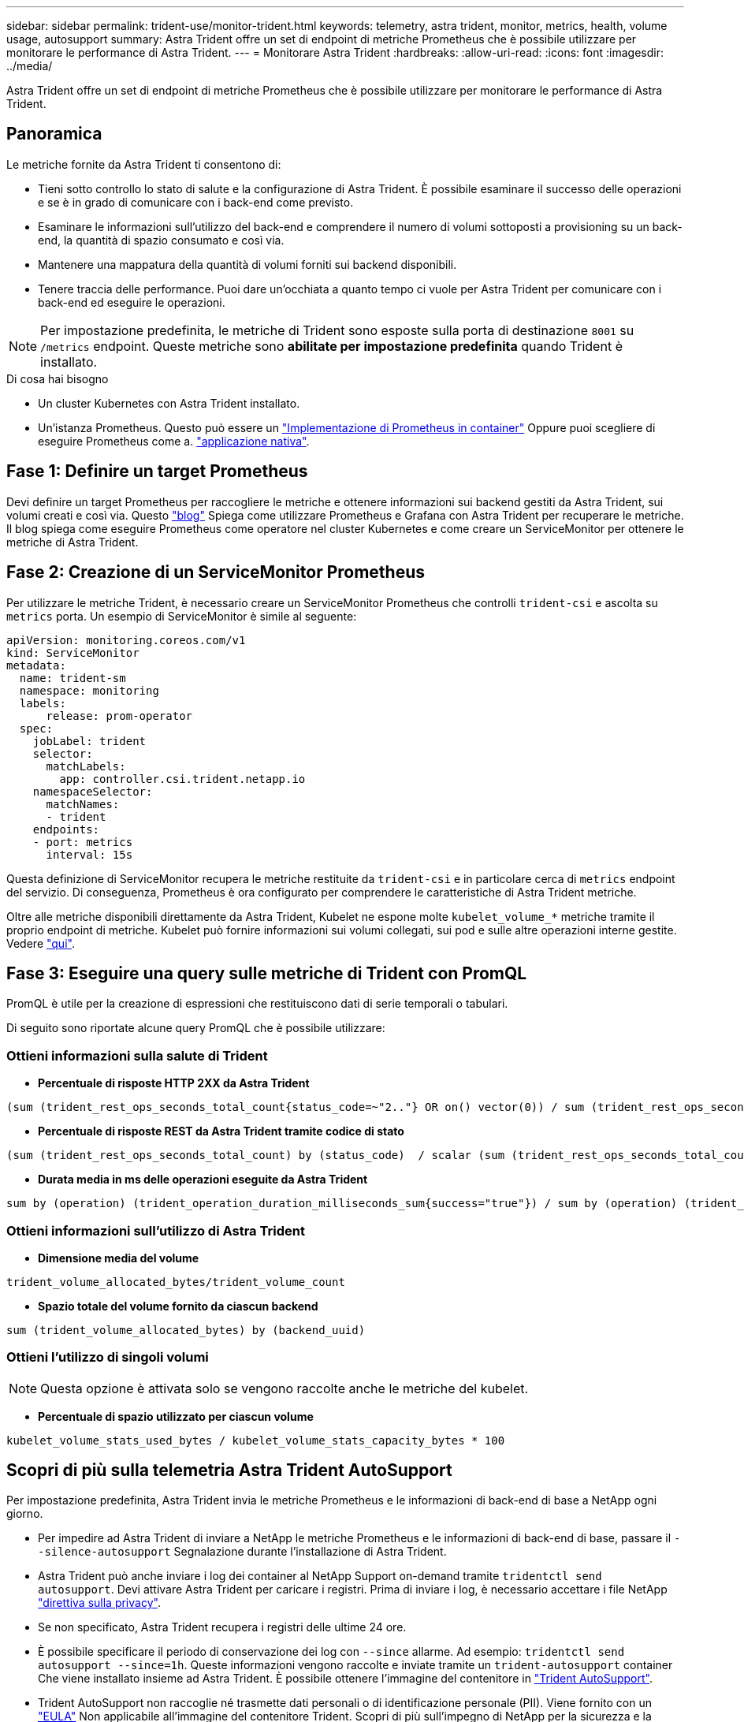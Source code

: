---
sidebar: sidebar 
permalink: trident-use/monitor-trident.html 
keywords: telemetry, astra trident, monitor, metrics, health, volume usage, autosupport 
summary: Astra Trident offre un set di endpoint di metriche Prometheus che è possibile utilizzare per monitorare le performance di Astra Trident. 
---
= Monitorare Astra Trident
:hardbreaks:
:allow-uri-read: 
:icons: font
:imagesdir: ../media/


[role="lead"]
Astra Trident offre un set di endpoint di metriche Prometheus che è possibile utilizzare per monitorare le performance di Astra Trident.



== Panoramica

Le metriche fornite da Astra Trident ti consentono di:

* Tieni sotto controllo lo stato di salute e la configurazione di Astra Trident. È possibile esaminare il successo delle operazioni e se è in grado di comunicare con i back-end come previsto.
* Esaminare le informazioni sull'utilizzo del back-end e comprendere il numero di volumi sottoposti a provisioning su un back-end, la quantità di spazio consumato e così via.
* Mantenere una mappatura della quantità di volumi forniti sui backend disponibili.
* Tenere traccia delle performance. Puoi dare un'occhiata a quanto tempo ci vuole per Astra Trident per comunicare con i back-end ed eseguire le operazioni.



NOTE: Per impostazione predefinita, le metriche di Trident sono esposte sulla porta di destinazione `8001` su `/metrics` endpoint. Queste metriche sono *abilitate per impostazione predefinita* quando Trident è installato.

.Di cosa hai bisogno
* Un cluster Kubernetes con Astra Trident installato.
* Un'istanza Prometheus. Questo può essere un https://github.com/prometheus-operator/prometheus-operator["Implementazione di Prometheus in container"^] Oppure puoi scegliere di eseguire Prometheus come a. https://prometheus.io/download/["applicazione nativa"^].




== Fase 1: Definire un target Prometheus

Devi definire un target Prometheus per raccogliere le metriche e ottenere informazioni sui backend gestiti da Astra Trident, sui volumi creati e così via. Questo https://netapp.io/2020/02/20/prometheus-and-trident/["blog"^] Spiega come utilizzare Prometheus e Grafana con Astra Trident per recuperare le metriche. Il blog spiega come eseguire Prometheus come operatore nel cluster Kubernetes e come creare un ServiceMonitor per ottenere le metriche di Astra Trident.



== Fase 2: Creazione di un ServiceMonitor Prometheus

Per utilizzare le metriche Trident, è necessario creare un ServiceMonitor Prometheus che controlli `trident-csi` e ascolta su `metrics` porta. Un esempio di ServiceMonitor è simile al seguente:

[listing]
----
apiVersion: monitoring.coreos.com/v1
kind: ServiceMonitor
metadata:
  name: trident-sm
  namespace: monitoring
  labels:
      release: prom-operator
  spec:
    jobLabel: trident
    selector:
      matchLabels:
        app: controller.csi.trident.netapp.io
    namespaceSelector:
      matchNames:
      - trident
    endpoints:
    - port: metrics
      interval: 15s
----
Questa definizione di ServiceMonitor recupera le metriche restituite da `trident-csi` e in particolare cerca di `metrics` endpoint del servizio. Di conseguenza, Prometheus è ora configurato per comprendere le caratteristiche di Astra Trident
metriche.

Oltre alle metriche disponibili direttamente da Astra Trident, Kubelet ne espone molte `kubelet_volume_*` metriche tramite il proprio endpoint di metriche. Kubelet può fornire informazioni sui volumi collegati, sui pod e sulle altre operazioni interne gestite. Vedere https://kubernetes.io/docs/concepts/cluster-administration/monitoring/["qui"^].



== Fase 3: Eseguire una query sulle metriche di Trident con PromQL

PromQL è utile per la creazione di espressioni che restituiscono dati di serie temporali o tabulari.

Di seguito sono riportate alcune query PromQL che è possibile utilizzare:



=== Ottieni informazioni sulla salute di Trident

* **Percentuale di risposte HTTP 2XX da Astra Trident**


[listing]
----
(sum (trident_rest_ops_seconds_total_count{status_code=~"2.."} OR on() vector(0)) / sum (trident_rest_ops_seconds_total_count)) * 100
----
* **Percentuale di risposte REST da Astra Trident tramite codice di stato**


[listing]
----
(sum (trident_rest_ops_seconds_total_count) by (status_code)  / scalar (sum (trident_rest_ops_seconds_total_count))) * 100
----
* **Durata media in ms delle operazioni eseguite da Astra Trident**


[listing]
----
sum by (operation) (trident_operation_duration_milliseconds_sum{success="true"}) / sum by (operation) (trident_operation_duration_milliseconds_count{success="true"})
----


=== Ottieni informazioni sull'utilizzo di Astra Trident

* **Dimensione media del volume**


[listing]
----
trident_volume_allocated_bytes/trident_volume_count
----
* **Spazio totale del volume fornito da ciascun backend**


[listing]
----
sum (trident_volume_allocated_bytes) by (backend_uuid)
----


=== Ottieni l'utilizzo di singoli volumi


NOTE: Questa opzione è attivata solo se vengono raccolte anche le metriche del kubelet.

* **Percentuale di spazio utilizzato per ciascun volume**


[listing]
----
kubelet_volume_stats_used_bytes / kubelet_volume_stats_capacity_bytes * 100
----


== Scopri di più sulla telemetria Astra Trident AutoSupport

Per impostazione predefinita, Astra Trident invia le metriche Prometheus e le informazioni di back-end di base a NetApp ogni giorno.

* Per impedire ad Astra Trident di inviare a NetApp le metriche Prometheus e le informazioni di back-end di base, passare il `--silence-autosupport` Segnalazione durante l'installazione di Astra Trident.
* Astra Trident può anche inviare i log dei container al NetApp Support on-demand tramite `tridentctl send autosupport`. Devi attivare Astra Trident per caricare i registri. Prima di inviare i log, è necessario accettare i file NetApp
https://www.netapp.com/company/legal/privacy-policy/["direttiva sulla privacy"^].
* Se non specificato, Astra Trident recupera i registri delle ultime 24 ore.
* È possibile specificare il periodo di conservazione dei log con `--since` allarme. Ad esempio: `tridentctl send autosupport --since=1h`. Queste informazioni vengono raccolte e inviate tramite un `trident-autosupport` container
Che viene installato insieme ad Astra Trident. È possibile ottenere l'immagine del contenitore in https://hub.docker.com/r/netapp/trident-autosupport["Trident AutoSupport"^].
* Trident AutoSupport non raccoglie né trasmette dati personali o di identificazione personale (PII). Viene fornito con un https://www.netapp.com/us/media/enduser-license-agreement-worldwide.pdf["EULA"^] Non applicabile all'immagine del contenitore Trident. Scopri di più sull'impegno di NetApp per la sicurezza e la fiducia dei dati https://www.netapp.com/us/company/trust-center/index.aspx["qui"^].


Un payload di esempio inviato da Astra Trident è simile al seguente:

[listing]
----
---
items:
- backendUUID: ff3852e1-18a5-4df4-b2d3-f59f829627ed
  protocol: file
  config:
    version: 1
    storageDriverName: ontap-nas
    debug: false
    debugTraceFlags:
    disableDelete: false
    serialNumbers:
    - nwkvzfanek_SN
    limitVolumeSize: ''
  state: online
  online: true

----
* I messaggi AutoSupport vengono inviati all'endpoint AutoSupport di NetApp. Se si utilizza un registro privato per memorizzare le immagini container, è possibile utilizzare `--image-registry` allarme.
* È inoltre possibile configurare gli URL proxy generando i file YAML di installazione. Per eseguire questa operazione, utilizzare `tridentctl install --generate-custom-yaml` Per creare i file YAML e aggiungere `--proxy-url` argomento per `trident-autosupport` container in `trident-deployment.yaml`.




== Disattiva le metriche di Astra Trident

Per **disattivare** il report delle metriche, è necessario generare YAML personalizzati (utilizzando il `--generate-custom-yaml` e modificarli per rimuovere `--metrics` il contrassegno di non essere richiamato per `trident-main`
container.
